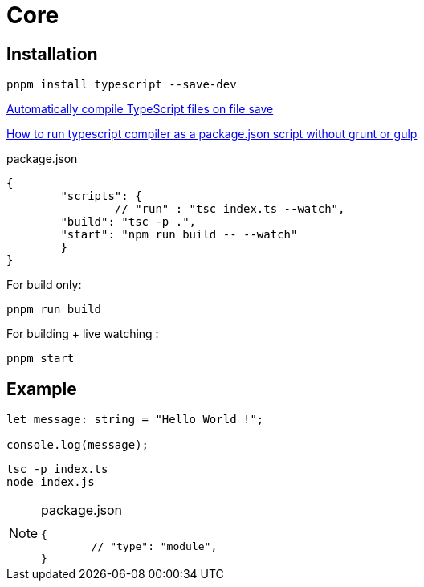 = Core

== Installation

[source,bash]
----
pnpm install typescript --save-dev
----

https://stackoverflow.com/questions/51128841/automatically-compile-typescript-files-on-file-save[Automatically compile TypeScript files on file save]

https://stackoverflow.com/questions/31749952/how-to-run-typescript-compiler-as-a-package-json-script-without-grunt-or-gulp[How to run typescript compiler as a package.json script without grunt or gulp]

[source,json,title="package.json"]
----
{
	"scripts": {
		// "run" : "tsc index.ts --watch", 
        "build": "tsc -p .",
        "start": "npm run build -- --watch"
	}
}
----

For build only: 

[source,bash]
----
pnpm run build
----

For building + live watching : 

[source,bash]
----
pnpm start
----

== Example

[,typescript,"index.ts"]
----
let message: string = "Hello World !";

console.log(message);
----

[source,bash]
----
tsc -p index.ts
node index.js
----

[NOTE]
====
[,json,title="package.json"]
----
{
	// "type": "module",
}
----
====